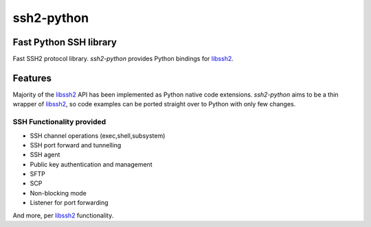 ssh2-python
============

Fast Python SSH library
------------------------

Fast SSH2 protocol library. `ssh2-python` provides Python bindings for `libssh2`_.

Features
---------

Majority of the `libssh2`_ API has been implemented as Python native code extensions. `ssh2-python` aims to be a thin wrapper of `libssh2`_, so code examples can be ported straight over to Python with only few changes.

SSH Functionality provided
++++++++++++++++++++++++++++

* SSH channel operations (exec,shell,subsystem)
* SSH port forward and tunnelling
* SSH agent
* Public key authentication and management
* SFTP
* SCP
* Non-blocking mode
* Listener for port forwarding

And more, per `libssh2`_ functionality.

.. _libssh2: https://www.libssh2.org
